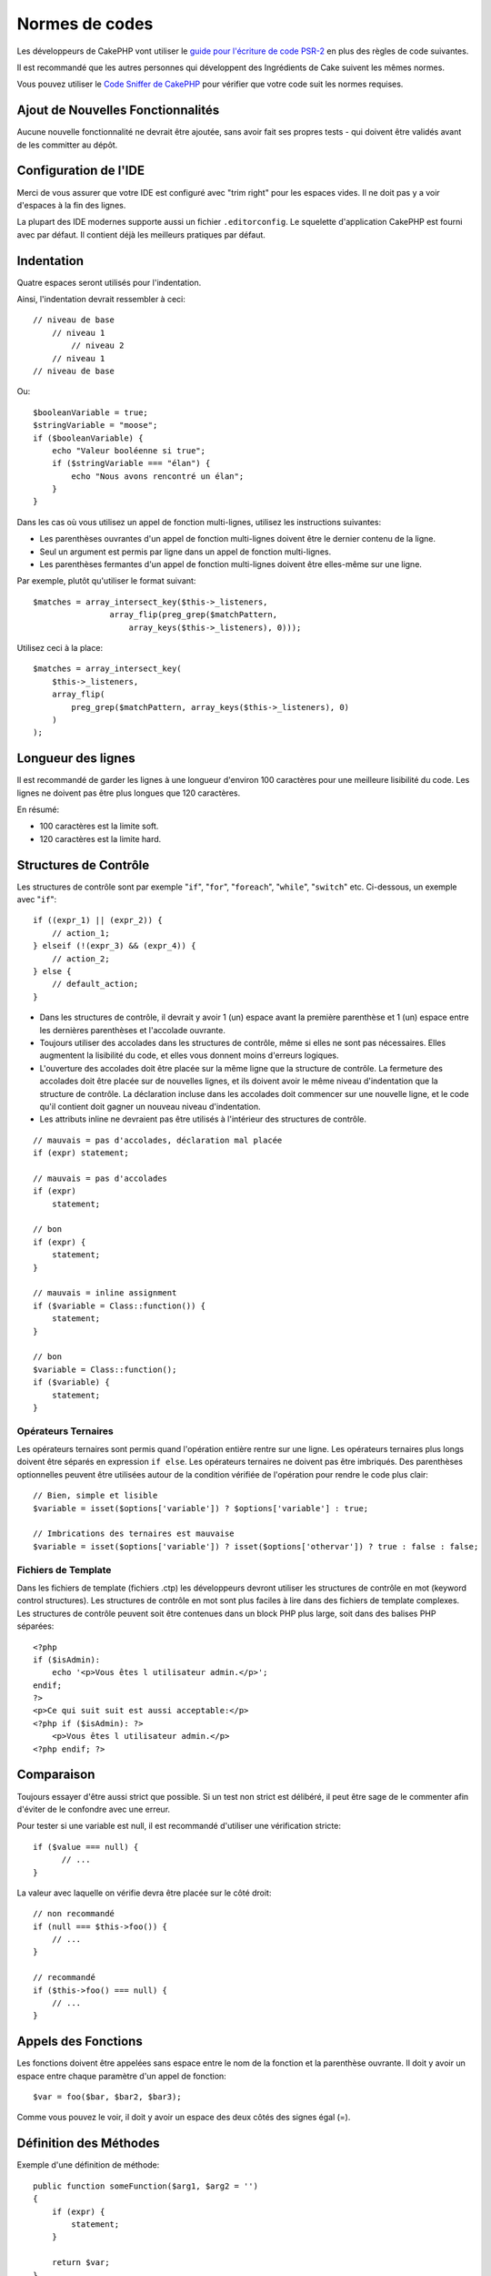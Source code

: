 Normes de codes
###############

Les développeurs de CakePHP vont utiliser le `guide pour l'écriture de code
PSR-2 <http://www.php-fig.org/psr/psr-2/fr/>`_ en plus des règles de code
suivantes.

Il est recommandé que les autres personnes qui développent des Ingrédients de
Cake suivent les mêmes normes.

Vous pouvez utiliser le `Code Sniffer de CakePHP
<https://github.com/cakephp/cakephp-codesniffer>`_ pour vérifier que votre code
suit les normes requises.

Ajout de Nouvelles Fonctionnalités
==================================

Aucune nouvelle fonctionnalité ne devrait être ajoutée, sans avoir fait ses
propres tests - qui doivent être validés avant de les committer au dépôt.

Configuration de l'IDE
======================

Merci de vous assurer que votre IDE est configuré avec "trim right" pour les
espaces vides. Il ne doit pas y a voir d'espaces à la fin des lignes.

La plupart des IDE modernes supporte aussi un fichier ``.editorconfig``. Le
squelette d'application CakePHP est fourni avec par défaut. Il contient déjà
les meilleurs pratiques par défaut.

Indentation
===========

Quatre espaces seront utilisés pour l'indentation.

Ainsi, l'indentation devrait ressembler à ceci::

    // niveau de base
        // niveau 1
            // niveau 2
        // niveau 1
    // niveau de base

Ou::

    $booleanVariable = true;
    $stringVariable = "moose";
    if ($booleanVariable) {
        echo "Valeur booléenne si true";
        if ($stringVariable === "élan") {
            echo "Nous avons rencontré un élan";
        }
    }

Dans les cas où vous utilisez un appel de fonction multi-lignes, utilisez les
instructions suivantes:

*  Les parenthèses ouvrantes d'un appel de fonction multi-lignes doivent être
   le dernier contenu de la ligne.
*  Seul un argument est permis par ligne dans un appel de fonction multi-lignes.
*  Les parenthèses fermantes d'un appel de fonction multi-lignes doivent être
   elles-même sur une ligne.

Par exemple, plutôt qu'utiliser le format suivant::

    $matches = array_intersect_key($this->_listeners,
                    array_flip(preg_grep($matchPattern,
                        array_keys($this->_listeners), 0)));

Utilisez ceci à la place::

    $matches = array_intersect_key(
        $this->_listeners,
        array_flip(
            preg_grep($matchPattern, array_keys($this->_listeners), 0)
        )
    );

Longueur des lignes
===================

Il est recommandé de garder les lignes à une longueur d'environ 100 caractères
pour une meilleure lisibilité du code.
Les lignes ne doivent pas être plus longues que 120 caractères.

En résumé:

* 100 caractères est la limite soft.
* 120 caractères est la limite hard.

Structures de Contrôle
======================

Les structures de contrôle sont par exemple "``if``", "``for``", "``foreach``",
"``while``", "``switch``" etc. Ci-dessous, un exemple avec "``if``"::

    if ((expr_1) || (expr_2)) {
        // action_1;
    } elseif (!(expr_3) && (expr_4)) {
        // action_2;
    } else {
        // default_action;
    }

*  Dans les structures de contrôle, il devrait y avoir 1 (un) espace avant la
   première parenthèse et 1 (un) espace entre les dernières parenthèses et
   l'accolade ouvrante.
*  Toujours utiliser des accolades dans les structures de contrôle,
   même si elles ne sont pas nécessaires. Elles augmentent la lisibilité
   du code, et elles vous donnent moins d'erreurs logiques.
*  L'ouverture des accolades doit être placée sur la même ligne que la
   structure de contrôle. La fermeture des accolades doit être placée sur de
   nouvelles lignes, et ils doivent avoir le même niveau d'indentation que
   la structure de contrôle. La déclaration incluse dans les accolades doit
   commencer sur une nouvelle ligne, et le code qu'il contient doit gagner un
   nouveau niveau d'indentation.
*  Les attributs inline ne devraient pas être utilisés à l'intérieur des
   structures de contrôle.

::

    // mauvais = pas d'accolades, déclaration mal placée
    if (expr) statement;

    // mauvais = pas d'accolades
    if (expr)
        statement;

    // bon
    if (expr) {
        statement;
    }

    // mauvais = inline assignment
    if ($variable = Class::function()) {
        statement;
    }

    // bon
    $variable = Class::function();
    if ($variable) {
        statement;
    }

Opérateurs Ternaires
--------------------

Les opérateurs ternaires sont permis quand l'opération entière rentre sur une
ligne. Les opérateurs ternaires plus longs doivent être séparés en
expression ``if else``. Les opérateurs ternaires ne doivent pas être imbriqués.
Des parenthèses optionnelles peuvent être utilisées autour de la condition
vérifiée de l'opération pour rendre le code plus clair::

    // Bien, simple et lisible
    $variable = isset($options['variable']) ? $options['variable'] : true;

    // Imbrications des ternaires est mauvaise
    $variable = isset($options['variable']) ? isset($options['othervar']) ? true : false : false;

Fichiers de Template
--------------------

Dans les fichiers de template (fichiers .ctp) les développeurs devront utiliser
les structures de contrôle en mot (keyword control structures).
Les structures de contrôle en mot sont plus faciles à lire dans des fichiers
de template complexes. Les structures de contrôle peuvent soit être contenues
dans un block PHP plus large, soit dans des balises PHP séparées::

    <?php
    if ($isAdmin):
        echo '<p>Vous êtes l utilisateur admin.</p>';
    endif;
    ?>
    <p>Ce qui suit suit est aussi acceptable:</p>
    <?php if ($isAdmin): ?>
        <p>Vous êtes l utilisateur admin.</p>
    <?php endif; ?>

Comparaison
===========

Toujours essayer d'être aussi strict que possible. Si un test non strict est
délibéré, il peut être sage de le commenter afin d'éviter de le confondre avec
une erreur.

Pour tester si une variable est null, il est recommandé d'utiliser une
vérification stricte::

    if ($value === null) {
          // ...
    }

La valeur avec laquelle on vérifie devra être placée sur le côté droit::

    // non recommandé
    if (null === $this->foo()) {
        // ...
    }

    // recommandé
    if ($this->foo() === null) {
        // ...
    }

Appels des Fonctions
====================

Les fonctions doivent être appelées sans espace entre le nom de la fonction et
la parenthèse ouvrante. Il doit y avoir un espace entre chaque paramètre d'un
appel de fonction::

    $var = foo($bar, $bar2, $bar3);

Comme vous pouvez le voir, il doit y avoir un espace des deux côtés des signes
égal (=).

Définition des Méthodes
=======================

Exemple d'une définition de méthode::

    public function someFunction($arg1, $arg2 = '')
    {
        if (expr) {
            statement;
        }

        return $var;
    }

Les paramètres avec une valeur par défaut, doivent être placés en dernier dans
la définition de la fonction. Essayez de faire en sorte que vos fonctions
retournent quelque chose, au moins ``true`` ou ``false``, ainsi cela peut
déterminer si l'appel de la fonction est un succès::

    public function connection($dns, $persistent = false)
    {
        if (is_array($dns)) {
            $dnsInfo = $dns;
        } else {
            $dnsInfo = BD::parseDNS($dns);
        }

        if (!($dnsInfo) || !($dnsInfo['phpType'])) {
            return $this->addError();
        }

        return true;
    }

Il y a des espaces des deux côtés du signe égal.

Typehinting
-----------

Les arguments qui attendent des objets, des tableaux ou des callbacks
(fonctions de rappel) peuvent être typés. Nous ne typons que les méthodes
publiques car le typage prend du temps::

    /**
     * Some method description.
     *
     * @param \Cake\ORM\Table $table The table class to use.
     * @param array $array Some array value.
     * @param callable $callback Some callback.
     * @param boolean $boolean Some boolean value.
     */
    public function foo(Table $table, array $array, callable $callback, $boolean)
    {
    }

Ici ``$table`` doit être une instance de ``\Cake\ORM\Table``, ``$array`` doit
être un ``array`` et ``$callback`` doit être de type ``callable`` (un callback
valide).

Notez que si vous souhaitez autoriser que ``$array`` soit aussi une instance de
``\ArrayObject``, vous ne devez pas typer puisque ``array`` accepte seulement le
type primitif::

    /**
     * Description de la method.
     *
     * @param array|\ArrayObject $array Some array value.
     */
    public function foo($array)
    {
    }

Fonctions Anonymes (Closures)
-----------------------------

La définition des fonctions anonymes suit le guide sur le style de codage
`PSR-2 <http://www.php-fig.org/psr/psr-2/>`_, où elles sont déclarées
avec un espace après le mot clé `function`, et un espace avant et après
le mot clé `use`::

    $closure = function ($arg1, $arg2) use ($var1, $var2) {
        // code
    };

Chaînage des Méthodes
=====================

Le chaînage des méthodes doit avoir plusieurs méthodes réparties sur des
lignes distinctes et indentées avec quatre espaces::

    $email->from('foo@example.com')
        ->to('bar@example.com')
        ->subject('Un super message')
        ->send();

Commenter le Code
=================

Tous les commentaires doivent être écrits en anglais, et doivent clairement
décrire le block de code commenté.

Les commentaires doivent inclure les tags de
`phpDocumentor <http://phpdoc.org>`_ suivants:

*  `@author <http://phpdoc.org/docs/latest/references/phpdoc/tags/author.html>`_
*  `@copyright <http://phpdoc.org/docs/latest/references/phpdoc/tags/copyright.html>`_
*  `@deprecated <http://phpdoc.org/docs/latest/references/phpdoc/tags/deprecated.html>`_
   Using the ``@version <vector> <description>`` format, where ``version`` and ``description`` are mandatory.
*  `@example <http://phpdoc.org/docs/latest/references/phpdoc/tags/example.html>`_
*  `@ignore <http://phpdoc.org/docs/latest/references/phpdoc/tags/ignore.html>`_
*  `@internal <http://phpdoc.org/docs/latest/references/phpdoc/tags/internal.html>`_
*  `@link <http://phpdoc.org/docs/latest/references/phpdoc/tags/link.html>`_
*  `@see <http://phpdoc.org/docs/latest/references/phpdoc/tags/see.html>`_
*  `@since <http://phpdoc.org/docs/latest/references/phpdoc/tags/since.html>`_
*  `@version <http://phpdoc.org/docs/latest/references/phpdoc/tags/version.html>`_

Les tags de PhpDoc sont un peu du même style que les tags de JavaDoc dans
Java. Les tags sont seulement traités s'il sont la première chose dans la
ligne DocBlock, par exemple::

    /**
     * Exemple de Tag.
     *
     * @author ce tag est analysé, mais @version est ignoré
     * @version 1.0 ce tag est aussi analysé
     */

::

    /**
     * Exemple de tag inline phpDoc.
     *
     * Cette fonction travaille dur avec foo() pour gouverner le monde.
     *
     * @return void
     */
    function bar()
    {
    }

    /**
     * Foo function
     *
     * @return void
     */
    function foo()
    {
    }

Les blocks de commentaires, avec une exception du premier block dans le fichier,
doivent toujours être précédés par un retour à la ligne.

Types de Variables
------------------

Les types de variables pour l'utilisation dans DocBlocks:

Type
    Description
mixed
    Une variable avec un type indéfini (ou multiple).
int
    Variable de type Integer (Tout nombre).
float
    Type Float (nombres à virgule).
bool
    Type Logique (true ou false).
string
    Type String (toutes les valeurs en " " ou ' ').
null
    Type null. Habituellement utilisé avec un autre type.
array
    Type Tableau.
object
    Type Objet.
resource
    Type Ressource (retourné par exemple par mysql\_connect()).
    Rappelez vous que quand vous spécifiez un type en mixed, vous devez
    indiquer s'il est inconnu, ou les types possibles.
callable
    Fonction de rappel.

Vous pouvez aussi combiner les types en utilisant le caractère pipe::

    int|bool

Pour plus de deux types, il est habituellement mieux d'utiliser seulement
``mixed``.

Quand vous retournez l'objet lui-même, par ex pour chaîner, vous devriez
utiliser ``$this`` à la place::

    /**
     * Foo function.
     *
     * @return $this
     */
    public function foo()
    {
        return $this;
    }

Inclure les Fichiers
====================

``include``, ``require``, ``include_once`` et ``require_once`` n'ont pas de
parenthèses::

    // mauvais = parenthèses
    require_once('ClassFileName.php');
    require_once ($class);

    // bon = pas de parenthèses
    require_once 'ClassFileName.php';
    require_once $class;

Quand vous incluez les fichiers avec des classes ou librairies, utilisez
seulement et toujours la fonction
`require\_once <http://php.net/require_once>`_.

Les Balises PHP
===============

Toujours utiliser les balises longues (``<?php ?>``) plutôt que les balises
courtes (``<? ?>``). L'echo court doit être utilisé dans les fichiers de
template (**.ctp**) lorsque cela est nécessaire.

Echo court
----------

L'echo court doit être utilisé dans les fichiers de vue à la place de
``<?php echo``. Il doit être immédiatement suivi par un espace unique, la
variable ou la valeur de la fonction pour faire un ``echo``, un espace unique,
et la balise de fermeture de php::

    // wrong = semicolon, aucun espace
    <td><?=$name;?></td>

    // good = espaces, aucun semicolon
    <td><?= $name ?></td>

Depuis PHP 5.4, le tag echo court (``<?=``) ne doit plus être considéré.
un 'tag court' est toujours disponible quelque soit la directive ini de
``short_open_tag``.

Convention de Nommage
=====================

Fonctions
---------

Ecrivez toutes les fonctions en camelBack::

    function nomDeFonctionLongue()
    {
    }

Classes
-------

Les noms de classe doivent être écrits en CamelCase, par exemple::

    class ClasseExemple
    {
    }

Variables
---------

Les noms de variable doivent être aussi descriptifs que possible, mais aussi
courts que possible. Tous les noms de variables doivent démarrer avec une lettre
minuscule, et doivent être écrites en camelBack s'il y a plusieurs mots. Les
variables contenant des objets doivent d'une certaine manière être associées à
la classe d'où elles proviennent. Exemple::

    $user = 'John';
    $users = ['John', 'Hans', 'Arne'];

    $dispatcher = new Dispatcher();

Visibilité des Membres
----------------------

Utilisez les mots-clés private et protected de PHP5 pour les méthodes et
variables. De plus les noms des méthodes et variables qui ne sont pas publics
commencent par un underscore simple (``_``). Exemple::

    class A
    {
        protected $_iAmAProtectedVariable;

        protected function _iAmAProtectedMethod()
        {
           /* ... */
        }

        private $_iAmAPrivateVariable;

        private function _iAmAPrivateMethod()
        {
            /* ... */
        }
    }

Exemple d'Adresses
------------------

Pour tous les exemples d'URL et d'adresse email, utilisez "example.com",
"example.org" et "example.net", par exemple:

*  Email: someone@example.com
*  WWW: `http://www.example.com <http://www.example.com>`_
*  FTP: `ftp://ftp.example.com <ftp://ftp.example.com>`_

Le nom de domaine "example.com" est réservé à cela (voir :rfc:`2606`) et est
recommandé pour l'utilisation dans la documentation ou comme exemples.

Fichiers
--------

Les noms de fichier qui ne contiennent pas de classes, doivent être écrits en
minuscules et soulignés, par exemple::

    nom_de_fichier_long.php

Casting
-------

Pour le casting, nous utilisons:

Type
    Description
(bool)
        Cast pour boolean.
(int)
        Cast pour integer.
(float)
        Cast pour float.
(string)
        Cast pour string.
(array)
        Cast pour array.
(object)
        Cast pour object.

Constantes
----------

Les constantes doivent être définies en majuscules::

    define('CONSTANTE', 1);

Si un nom de constante a plusieurs mots, ils doivent être séparés par un
caractère underscore, par exemple::

    define('NOM_LONG_DE_CONSTANTE', 2);

Attention quand vous utilisez empty()/isset()
=============================================

While ``empty()`` is an easy to use function, it can mask errors and cause
unintended effects when ``'0'`` and ``0`` are given. When variables or properties
are already defined, the usage of ``empty()`` is not recommended. When working
with variables, it is better to rely on type-coercion to boolean instead of
``empty()``::

    function manipulate($var)
    {
        // Not recommended, $var is already defined in the scope
        if (empty($var)) {
            // ...
        }

        // Use boolean type coercion
        if (!$var) {
            // ...
        }
        if ($var) {
            // ...
        }
    }

When dealing with defined properties you should favour ``null`` checks over
``empty()``/``isset()`` checks::

    class Thing
    {
        private $property; // Defined

        public function readProperty()
        {
            // Not recommended as the property is defined in the class
            if (!isset($this->property)) {
                // ...
            }
            // Recommended
            if ($this->property === null) {

            }
        }
    }

When working with arrays, it is better to merge in defaults over using
``empty()`` checks. By merging in defaults, you can ensure that required keys
are defined::

    function doWork(array $array)
    {
        // Merge defaults to remove need for empty checks.
        $array += [
            'key' => null,
        ];

        // Not recommended, the key is already set
        if (isset($array['key'])) {
            // ...
        }

        // Recommended
        if ($array['key'] !== null) {
            // ...
        }
    }

.. meta::
    :title lang=fr: Normes de code
    :keywords lang=fr: accolades,niveau d'indentation,erreurs logiques,structures de contrôle,structure de contrôle,expr,normes de code,parenthèses,foreach,Lecture possible,moose,nouvelles fonctionnalités,dépôt,developpeurs
